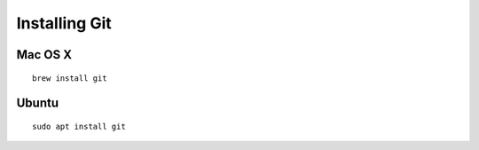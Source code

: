 Installing Git
==============

Mac OS X
~~~~~~~~
::

    brew install git

Ubuntu
~~~~~~
::

    sudo apt install git